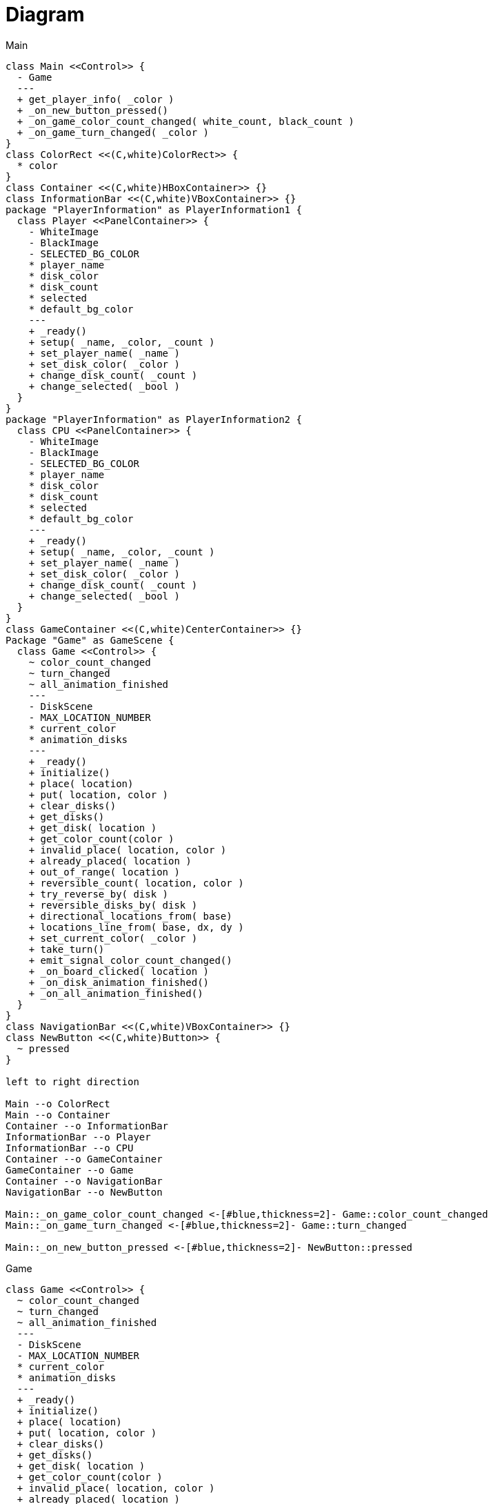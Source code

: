 = Diagram

.Main
[plantuml]
....
class Main <<Control>> {
  - Game
  ---
  + get_player_info( _color )
  + _on_new_button_pressed()
  + _on_game_color_count_changed( white_count, black_count )
  + _on_game_turn_changed( _color )
}
class ColorRect <<(C,white)ColorRect>> {
  * color
}
class Container <<(C,white)HBoxContainer>> {}
class InformationBar <<(C,white)VBoxContainer>> {}
package "PlayerInformation" as PlayerInformation1 {
  class Player <<PanelContainer>> {
    - WhiteImage
    - BlackImage
    - SELECTED_BG_COLOR
    * player_name
    * disk_color
    * disk_count
    * selected
    * default_bg_color
    ---
    + _ready()
    + setup( _name, _color, _count )
    + set_player_name( _name )
    + set_disk_color( _color )
    + change_disk_count( _count )
    + change_selected( _bool )
  }
}
package "PlayerInformation" as PlayerInformation2 {
  class CPU <<PanelContainer>> {
    - WhiteImage
    - BlackImage
    - SELECTED_BG_COLOR
    * player_name
    * disk_color
    * disk_count
    * selected
    * default_bg_color
    ---
    + _ready()
    + setup( _name, _color, _count )
    + set_player_name( _name )
    + set_disk_color( _color )
    + change_disk_count( _count )
    + change_selected( _bool )
  }
}
class GameContainer <<(C,white)CenterContainer>> {}
Package "Game" as GameScene {
  class Game <<Control>> {
    ~ color_count_changed
    ~ turn_changed
    ~ all_animation_finished
    ---
    - DiskScene
    - MAX_LOCATION_NUMBER
    * current_color
    * animation_disks
    ---
    + _ready()
    + initialize()
    + place( location)
    + put( location, color )
    + clear_disks()
    + get_disks()
    + get_disk( location )
    + get_color_count(color )
    + invalid_place( location, color )
    + already_placed( location )
    + out_of_range( location )
    + reversible_count( location, color )
    + try_reverse_by( disk )
    + reversible_disks_by( disk )
    + directional_locations_from( base)
    + locations_line_from( base, dx, dy )
    + set_current_color( _color )
    + take_turn()
    + emit_signal_color_count_changed()
    + _on_board_clicked( location )
    + _on_disk_animation_finished()
    + _on_all_animation_finished()
  }
}
class NavigationBar <<(C,white)VBoxContainer>> {}
class NewButton <<(C,white)Button>> {
  ~ pressed
}

left to right direction

Main --o ColorRect
Main --o Container
Container --o InformationBar
InformationBar --o Player
InformationBar --o CPU
Container --o GameContainer
GameContainer --o Game
Container --o NavigationBar
NavigationBar --o NewButton

Main::_on_game_color_count_changed <-[#blue,thickness=2]- Game::color_count_changed
Main::_on_game_turn_changed <-[#blue,thickness=2]- Game::turn_changed

Main::_on_new_button_pressed <-[#blue,thickness=2]- NewButton::pressed
....


.Game
[plantuml]
....
class Game <<Control>> {
  ~ color_count_changed
  ~ turn_changed
  ~ all_animation_finished
  ---
  - DiskScene
  - MAX_LOCATION_NUMBER
  * current_color
  * animation_disks
  ---
  + _ready()
  + initialize()
  + place( location)
  + put( location, color )
  + clear_disks()
  + get_disks()
  + get_disk( location )
  + get_color_count(color )
  + invalid_place( location, color )
  + already_placed( location )
  + out_of_range( location )
  + reversible_count( location, color )
  + try_reverse_by( disk )
  + reversible_disks_by( disk )
  + directional_locations_from( base)
  + locations_line_from( base, dx, dy )
  + set_current_color( _color )
  + take_turn()
  + emit_signal_color_count_changed()
  + _on_board_clicked( location )
  + _on_disk_animation_finished()
  + _on_all_animation_finished()
}
class Board <<Polygon2D>> {
  ~ clicked
  ---
  * texture
  * repeat
  ---
  + _input( event )
  + calc_location( postion )
}
package "Disk" as DiskScene {
  class Disk <<AnimatedSprite2D>> {
    ~ animation_finished
    ---
    - COLOR
    * color
    * location
    ---
    + set_location( _location )
    + change_color( _color )
    + reverse()
    + _on_animation_finished()
  }
}

left to right direction

Game --o Board
Board --o Disk

Game::_on_board_clicked <-[#blue,thickness=2]- Board::clicked
Game::_on_disk_animation_finished <-[#blue,thickness=2]- Disk::animation_finished
....